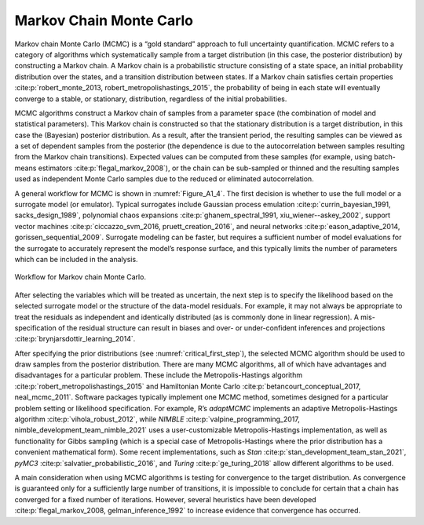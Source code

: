 Markov Chain Monte Carlo
########################

Markov chain Monte Carlo (MCMC) is a “gold standard” approach to full uncertainty quantification. MCMC refers to a category of algorithms which systematically sample from a target distribution (in this case, the posterior distribution) by constructing a Markov chain. A Markov chain is a probabilistic structure consisting of a state space, an initial probability distribution over the states, and a transition distribution between states. If a Markov chain satisfies certain properties :cite:p:`robert_monte_2013, robert_metropolishastings_2015`, the probability of being in each state will eventually converge to a stable, or stationary, distribution, regardless of the initial probabilities.

MCMC algorithms construct a Markov chain of samples from a parameter space (the combination of model and statistical parameters). This Markov chain is constructed so that the stationary distribution is a target distribution, in this case the (Bayesian) posterior distribution. As a result, after the transient period, the resulting samples can be viewed as a set of dependent samples from the posterior (the dependence is due to the autocorrelation between samples resulting from the Markov chain transitions). Expected values can be computed from these samples (for example, using batch-means estimators :cite:p:`flegal_markov_2008`), or the chain can be sub-sampled or thinned and the resulting samples used as independent Monte Carlo samples due to the reduced or eliminated autocorrelation.

A general workflow for MCMC is shown in :numref:`Figure_A1_4`. The first decision is whether to use the full model or a surrogate model (or emulator). Typical surrogates include Gaussian process emulation :cite:p:`currin_bayesian_1991, sacks_design_1989`, polynomial chaos expansions :cite:p:`ghanem_spectral_1991, xiu_wiener--askey_2002`, support vector machines :cite:p:`ciccazzo_svm_2016, pruett_creation_2016`, and neural networks :cite:p:`eason_adaptive_2014, gorissen_sequential_2009`. Surrogate modeling can be faster, but requires a sufficient number of model evaluations for the surrogate to accurately represent the model’s response surface, and this typically limits the number of parameters which can be included in the analysis.

.. _Figure_A1_4:
.. figure:: _static/figureA1_4_mcmc_workflow.png
    :alt: Figure A1.4
    :width: 700px
    :figclass: margin-caption
    :align: center

    Workflow for Markov chain Monte Carlo.

After selecting the variables which will be treated as uncertain, the next step is to specify the likelihood based on the selected surrogate model or the structure of the data-model residuals. For example, it may not always be appropriate to treat the residuals as independent and identically distributed (as is commonly done in linear regression). A mis-specification of the residual structure can result in biases and over- or under-confident inferences and projections :cite:p:`brynjarsdottir_learning_2014`.

After specifying the prior distributions (see :numref:`critical_first_step`), the selected MCMC algorithm should be used to draw samples from the posterior distribution. There are many MCMC algorithms, all of which have advantages and disadvantages for a particular problem. These include the Metropolis-Hastings algorithm :cite:p:`robert_metropolishastings_2015` and Hamiltonian Monte Carlo :cite:p:`betancourt_conceptual_2017, neal_mcmc_2011`. Software packages typically implement one MCMC method, sometimes designed for a particular problem setting or likelihood specification. For example, R’s *adaptMCMC* implements an adaptive Metropolis-Hastings algorithm :cite:p:`vihola_robust_2012`, while *NIMBLE* :cite:p:`valpine_programming_2017, nimble_development_team_nimble_2021` uses a user-customizable Metropolis-Hastings implementation, as well as functionality for Gibbs sampling (which is a special case of Metropolis-Hastings where the prior distribution has a convenient mathematical form). Some recent implementations, such as *Stan* :cite:p:`stan_development_team_stan_2021`, *pyMC3* :cite:p:`salvatier_probabilistic_2016`, and *Turing* :cite:p:`ge_turing_2018` allow different algorithms to be used.

A main consideration when using MCMC algorithms is testing for convergence to the target distribution. As convergence is guaranteed only for a sufficiently large number of transitions, it is impossible to conclude for certain that a chain has converged for a fixed number of iterations. However, several heuristics have been developed :cite:p:`flegal_markov_2008, gelman_inference_1992` to increase evidence that convergence has occurred.
